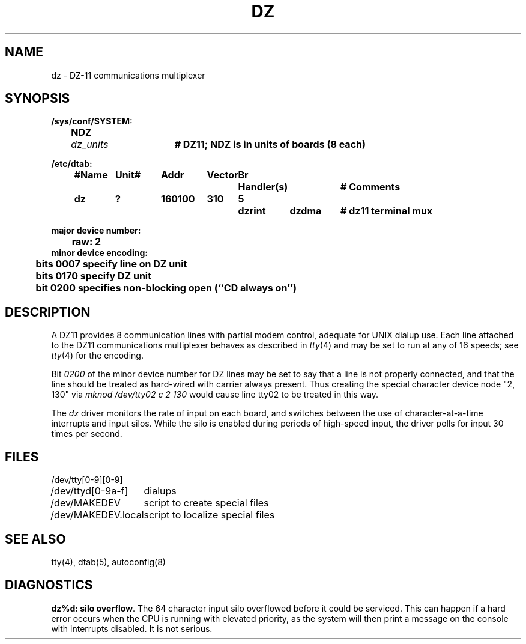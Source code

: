 .\" Copyright (c) 1980 Regents of the University of California.
.\" All rights reserved.  The Berkeley software License Agreement
.\" specifies the terms and conditions for redistribution.
.\"
.\"	@(#)dz.4	6.2 (Berkeley) 1/28/88
.\"
.TH DZ 4 "January 28, 1988"
.UC 2
.SH NAME
dz \- DZ-11 communications multiplexer
.SH SYNOPSIS
.ft B
.nf
/sys/conf/SYSTEM:
	NDZ	\fIdz_units\fP	# DZ11; NDZ is in units of boards (8 each)

/etc/dtab:
.ta .5i +\w'#Name 'u +\w'Unit# 'u +\w'177777 'u +\w'Vector 'u +\w'Br 'u +\w'xxxxxxx 'u +\w'xxxxxxx 'u
	#Name	Unit#	Addr	Vector	Br	Handler(s)		# Comments
	dz	?	160100	310	5	dzrint	dzdma	# dz11 terminal mux
.DT

major device number:
	raw: 2
minor device encoding:
	bits 0007 specify line on DZ unit
	bits 0170 specify DZ unit
	bit  0200 specifies non-blocking open (``CD always on'')
.SH DESCRIPTION
A DZ11 provides 8 communication lines with partial modem control,
adequate for UNIX dialup use.
Each line attached to the DZ11 communications multiplexer
behaves as described in
.IR tty (4)
and may be set to run at any of 16 speeds; see
.IR tty (4)
for the encoding.
.PP
Bit
.I 0200
of the minor device number for DZ lines
may be set to say that a line is not properly
connected, and that the line should be treated as hard-wired with carrier
always present.  Thus creating the special character device node "2, 130" via
.I "mknod /dev/tty02 c 2 130"
would cause line tty02 to be treated in this way.
.PP
The
.I dz
driver monitors the rate of input on each board,
and switches between the use of character-at-a-time interrupts
and input silos.
While the silo is enabled during periods of high-speed input,
the driver polls for input 30 times per second.
.SH FILES
.ta \w'/dev/MAKEDEV.local  'u
/dev/tty[0-9][0-9]
.br
/dev/ttyd[0-9a-f]		dialups
.br
/dev/MAKEDEV	script to create special files
.br
/dev/MAKEDEV.local	script to localize special files
.DT
.SH "SEE ALSO"
tty(4),
dtab(5),
autoconfig(8)
.SH DIAGNOSTICS
.PP
\fBdz%d: silo overflow\fR.  The 64 character input silo overflowed
before it could be serviced.  This can happen if a hard error occurs
when the CPU is running with elevated priority, as the system will
then print a message on the console with interrupts disabled.
It is not serious.

